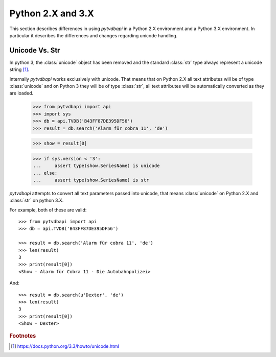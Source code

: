 Python 2.X and 3.X
==================
This section describes differences in using *pytvdbapi* in a Python 2.X environment and a Python 3.X
environment. In particular it describes the differences and changes regarding unicode handling.

Unicode Vs. Str
---------------
In python 3, the :class:`unicode` object has been removed and the standard :class:`str` type always represent
a unicode string [#]_.

Internally *pytvdbapi* works exclusively with unicode. That means that on Python 2.X all text attributes
will be of type :class:`unicode` and on Python 3 they will be of type :class:`str`,
all text attributes will be automatically converted as they are loaded.

    >>> from pytvdbapi import api
    >>> import sys
    >>> db = api.TVDB('B43FF87DE395DF56')
    >>> result = db.search('Alarm für cobra 11', 'de')

    >>> show = result[0]

    >>> if sys.version < '3':
    ...     assert type(show.SeriesName) is unicode
    ... else:
    ...     assert type(show.SeriesName) is str

*pytvdbapi* attempts to convert all text parameters passed into unicode, that means :class:`unicode` on
Python 2.X and :class:`str` on python 3.X.

For example, both of these are valid::

    >>> from pytvdbapi import api
    >>> db = api.TVDB('B43FF87DE395DF56')

    >>> result = db.search('Alarm für cobra 11', 'de')
    >>> len(result)
    3
    >>> print(result[0])
    <Show - Alarm für Cobra 11 - Die Autobahnpolizei>

And::

    >>> result = db.search(u'Dexter', 'de')
    >>> len(result)
    3
    >>> print(result[0])
    <Show - Dexter>


.. rubric:: Footnotes
.. [#] https://docs.python.org/3.3/howto/unicode.html
